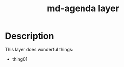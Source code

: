 #+TITLE: md-agenda layer
#+HTML_HEAD_EXTRA: <link rel="stylesheet" type="text/css" href="../css/readtheorg.css" />

#+CAPTION: logo


* Table of Contents                                        :TOC_4_org:noexport:
- [[Description][Description]]

* Description
This layer does wonderful things:
  - thing01


